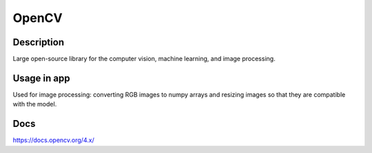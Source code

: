 OpenCV
==================
Description
------------
Large open-source library for the computer vision, machine learning, and image processing.

Usage in app
-----------------
Used for image processing: converting RGB images to numpy arrays and resizing images so that they are compatible with the model.

Docs
--------------
`<https://docs.opencv.org/4.x/>`_